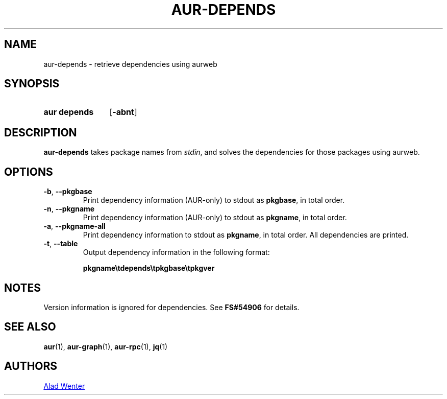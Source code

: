 .TH AUR-DEPENDS 1 2019-01-15 AURUTILS
.SH NAME
aur\-depends \- retrieve dependencies using aurweb

.SH SYNOPSIS
.SY "aur depends"
.OP \-abnt
.YS

.SH DESCRIPTION
.B aur\-depends
takes package names from
.IR stdin ,
and solves the dependencies for those packages using aurweb.

.SH OPTIONS
.TP
.BR \-b ", " \-\-pkgbase
Print dependency information (AUR-only) to stdout as
.BR pkgbase ,
in total order.

.TP
.BR \-n ", " \-\-pkgname
Print dependency information (AUR-only) to stdout as
.BR pkgname ,
in total order.

.TP
.BR \-a ", " \-\-pkgname\-all
Print dependency information to stdout as
.BR pkgname ,
in total order. All dependencies are printed.

.TP
.BR \-t ", " \-\-table
Output dependency information in the following format:

.B pkgname\\\\tdepends\\\\tpkgbase\\\\tpkgver

.SH NOTES
Version information is ignored for dependencies. See
.B FS#54906
for details.

.SH SEE ALSO
.BR aur (1),
.BR aur\-graph (1),
.BR aur\-rpc (1),
.BR jq (1)

.SH AUTHORS
.MT https://github.com/AladW
Alad Wenter
.ME

.\" vim: set textwidth=72:
